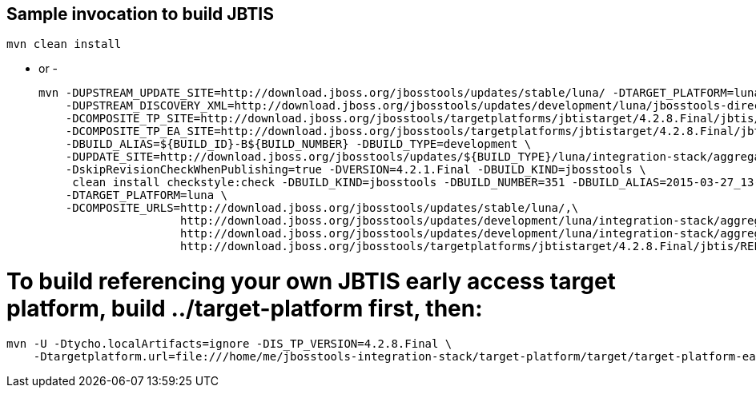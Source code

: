 ## Sample invocation to build JBTIS

    mvn clean install

   - or -

    mvn -DUPSTREAM_UPDATE_SITE=http://download.jboss.org/jbosstools/updates/stable/luna/ -DTARGET_PLATFORM=luna  \
        -DUPSTREAM_DISCOVERY_XML=http://download.jboss.org/jbosstools/updates/development/luna/jbosstools-directory.xml \
        -DCOMPOSITE_TP_SITE=http://download.jboss.org/jbosstools/targetplatforms/jbtistarget/4.2.8.Final/jbtis/REPO \
        -DCOMPOSITE_TP_EA_SITE=http://download.jboss.org/jbosstools/targetplatforms/jbtistarget/4.2.8.Final/jbtis/earlyaccess/REPO \
        -DBUILD_ALIAS=${BUILD_ID}-B${BUILD_NUMBER} -DBUILD_TYPE=development \
        -DUPDATE_SITE=http://download.jboss.org/jbosstools/updates/${BUILD_TYPE}/luna/integration-stack/aggregate/4.2.7.Final \
        -DskipRevisionCheckWhenPublishing=true -DVERSION=4.2.1.Final -DBUILD_KIND=jbosstools \
         clean install checkstyle:check -DBUILD_KIND=jbosstools -DBUILD_NUMBER=351 -DBUILD_ALIAS=2015-03-27_13-40-33-B351 -DBUILD_TYPE=development \
        -DTARGET_PLATFORM=luna \
        -DCOMPOSITE_URLS=http://download.jboss.org/jbosstools/updates/stable/luna/,\
                         http://download.jboss.org/jbosstools/updates/development/luna/integration-stack/aggregate/4.2.1.Final, \
                         http://download.jboss.org/jbosstools/updates/development/luna/integration-stack/aggregate/4.2.1.Final/earlyaccess,\
                         http://download.jboss.org/jbosstools/targetplatforms/jbtistarget/4.2.8.Final/jbtis/REPO,http://download.jboss.org/jbosstools/targetplatforms/jbtistarget/4.2.8.Final/jbtis/earlyaccess/REPO

# To build referencing your own JBTIS early access target platform, build ../target-platform first, then:

    mvn -U -Dtycho.localArtifacts=ignore -DIS_TP_VERSION=4.2.8.Final \
        -Dtargetplatform.url=file:///home/me/jbosstools-integration-stack/target-platform/target/target-platform-ea.target.repo clean install
